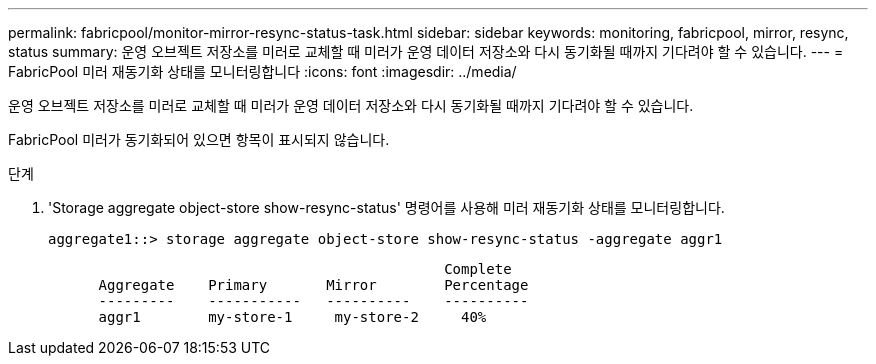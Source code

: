 ---
permalink: fabricpool/monitor-mirror-resync-status-task.html 
sidebar: sidebar 
keywords: monitoring, fabricpool, mirror, resync, status 
summary: 운영 오브젝트 저장소를 미러로 교체할 때 미러가 운영 데이터 저장소와 다시 동기화될 때까지 기다려야 할 수 있습니다. 
---
= FabricPool 미러 재동기화 상태를 모니터링합니다
:icons: font
:imagesdir: ../media/


[role="lead"]
운영 오브젝트 저장소를 미러로 교체할 때 미러가 운영 데이터 저장소와 다시 동기화될 때까지 기다려야 할 수 있습니다.

FabricPool 미러가 동기화되어 있으면 항목이 표시되지 않습니다.

.단계
. 'Storage aggregate object-store show-resync-status' 명령어를 사용해 미러 재동기화 상태를 모니터링합니다.
+
[listing]
----
aggregate1::> storage aggregate object-store show-resync-status -aggregate aggr1
----
+
[listing]
----
                                               Complete
      Aggregate    Primary       Mirror        Percentage
      ---------    -----------   ----------    ----------
      aggr1        my-store-1     my-store-2     40%
----

